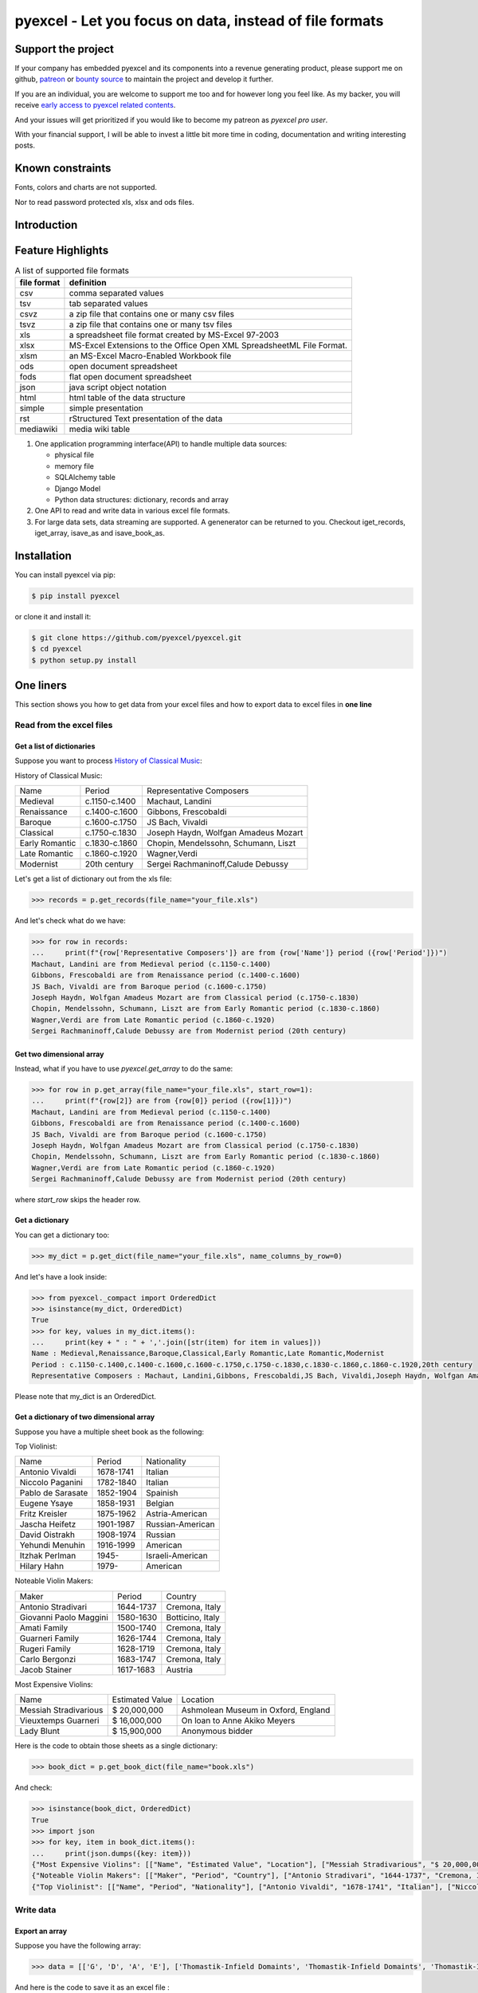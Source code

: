 ================================================================================
pyexcel - Let you focus on data, instead of file formats
================================================================================

.. image:: https://raw.githubusercontent.com/pyexcel/pyexcel.github.io/master/images/patreon.png
   :target: https://www.patreon.com/chfw

.. image:: https://raw.githubusercontent.com/pyexcel/pyexcel-mobans/master/images/awesome-badge.svg
   :target: https://awesome-python.com/#specific-formats-processing

.. image:: https://github.com/pyexcel/pyexcel/workflows/run_tests/badge.svg
   :target: http://github.com/pyexcel/pyexcel/actions

.. image:: https://codecov.io/gh/pyexcel/pyexcel/branch/master/graph/badge.svg
   :target: https://codecov.io/gh/pyexcel/pyexcel

.. image:: https://badge.fury.io/py/pyexcel.svg
   :target: https://pypi.org/project/pyexcel

.. image:: https://anaconda.org/conda-forge/pyexcel/badges/version.svg
   :target: https://anaconda.org/conda-forge/pyexcel

.. image:: https://pepy.tech/badge/pyexcel/month
   :target: https://pepy.tech/project/pyexcel

.. image:: https://anaconda.org/conda-forge/pyexcel/badges/downloads.svg
   :target: https://anaconda.org/conda-forge/pyexcel

.. image:: https://img.shields.io/gitter/room/gitterHQ/gitter.svg
   :target: https://gitter.im/pyexcel/Lobby

.. image:: https://img.shields.io/static/v1?label=continuous%20templating&message=%E6%A8%A1%E7%89%88%E6%9B%B4%E6%96%B0&color=blue&style=flat-square
    :target: https://moban.readthedocs.io/en/latest/#at-scale-continous-templating-for-open-source-projects

.. image:: https://img.shields.io/static/v1?label=coding%20style&message=black&color=black&style=flat-square
    :target: https://github.com/psf/black
.. image:: https://readthedocs.org/projects/pyexcel/badge/?version=latest
   :target: http://pyexcel.readthedocs.org/en/latest/

Support the project
================================================================================

If your company has embedded pyexcel and its components into a revenue generating
product, please support me on github, `patreon <https://www.patreon.com/bePatron?u=5537627>`_
or `bounty source <https://salt.bountysource.com/teams/chfw-pyexcel>`_ to maintain
the project and develop it further.

If you are an individual, you are welcome to support me too and for however long
you feel like. As my backer, you will receive
`early access to pyexcel related contents <https://www.patreon.com/pyexcel/posts>`_.

And your issues will get prioritized if you would like to become my patreon as `pyexcel pro user`.

With your financial support, I will be able to invest
a little bit more time in coding, documentation and writing interesting posts.


Known constraints
==================

Fonts, colors and charts are not supported.

Nor to read password protected xls, xlsx and ods files.

Introduction
================================================================================

Feature Highlights
===================

.. table:: A list of supported file formats

    ============ =======================================================
    file format  definition
    ============ =======================================================
    csv          comma separated values
    tsv          tab separated values
    csvz         a zip file that contains one or many csv files
    tsvz         a zip file that contains one or many tsv files
    xls          a spreadsheet file format created by
                 MS-Excel 97-2003 
    xlsx         MS-Excel Extensions to the Office Open XML
                 SpreadsheetML File Format.
    xlsm         an MS-Excel Macro-Enabled Workbook file
    ods          open document spreadsheet
    fods         flat open document spreadsheet
    json         java script object notation
    html         html table of the data structure
    simple       simple presentation
    rst          rStructured Text presentation of the data
    mediawiki    media wiki table
    ============ =======================================================


.. image:: https://github.com/pyexcel/pyexcel/raw/dev/docs/source/_static/images/architecture.svg


1. One application programming interface(API) to handle multiple data sources:

   * physical file
   * memory file
   * SQLAlchemy table
   * Django Model
   * Python data structures: dictionary, records and array

2. One API to read and write data in various excel file formats.
3. For large data sets, data streaming are supported. A genenerator can be returned to you. Checkout iget_records, iget_array, isave_as and isave_book_as.




Installation
================================================================================

You can install pyexcel via pip:

.. code-block:: bash

    $ pip install pyexcel


or clone it and install it:

.. code-block:: bash

    $ git clone https://github.com/pyexcel/pyexcel.git
    $ cd pyexcel
    $ python setup.py install



One liners
================================================================================

This section shows you how to get data from your excel files and how to
export data to excel files in **one line**

Read from the excel files
--------------------------------------------------------------------------------

Get a list of dictionaries
********************************************************************************


Suppose you want to process `History of Classical Music <https://www.naxos.com/education/brief_history.asp>`_:


History of Classical Music:

===============  =============  ====================================
Name             Period         Representative Composers
Medieval         c.1150-c.1400  Machaut, Landini
Renaissance      c.1400-c.1600  Gibbons, Frescobaldi
Baroque          c.1600-c.1750  JS Bach, Vivaldi
Classical        c.1750-c.1830  Joseph Haydn, Wolfgan Amadeus Mozart
Early Romantic   c.1830-c.1860  Chopin, Mendelssohn, Schumann, Liszt
Late Romantic    c.1860-c.1920  Wagner,Verdi
Modernist        20th century   Sergei Rachmaninoff,Calude Debussy
===============  =============  ====================================


Let's get a list of dictionary out from the xls file:

.. code-block:: python

   >>> records = p.get_records(file_name="your_file.xls")

And let's check what do we have:

.. code-block:: python

   >>> for row in records:
   ...     print(f"{row['Representative Composers']} are from {row['Name']} period ({row['Period']})")
   Machaut, Landini are from Medieval period (c.1150-c.1400)
   Gibbons, Frescobaldi are from Renaissance period (c.1400-c.1600)
   JS Bach, Vivaldi are from Baroque period (c.1600-c.1750)
   Joseph Haydn, Wolfgan Amadeus Mozart are from Classical period (c.1750-c.1830)
   Chopin, Mendelssohn, Schumann, Liszt are from Early Romantic period (c.1830-c.1860)
   Wagner,Verdi are from Late Romantic period (c.1860-c.1920)
   Sergei Rachmaninoff,Calude Debussy are from Modernist period (20th century)


Get two dimensional array
********************************************************************************

Instead, what if you have to use `pyexcel.get_array` to do the same:

.. code-block:: python

   >>> for row in p.get_array(file_name="your_file.xls", start_row=1):
   ...     print(f"{row[2]} are from {row[0]} period ({row[1]})")
   Machaut, Landini are from Medieval period (c.1150-c.1400)
   Gibbons, Frescobaldi are from Renaissance period (c.1400-c.1600)
   JS Bach, Vivaldi are from Baroque period (c.1600-c.1750)
   Joseph Haydn, Wolfgan Amadeus Mozart are from Classical period (c.1750-c.1830)
   Chopin, Mendelssohn, Schumann, Liszt are from Early Romantic period (c.1830-c.1860)
   Wagner,Verdi are from Late Romantic period (c.1860-c.1920)
   Sergei Rachmaninoff,Calude Debussy are from Modernist period (20th century)


where `start_row` skips the header row.


Get a dictionary
********************************************************************************

You can get a dictionary too:

.. code-block:: python

   >>> my_dict = p.get_dict(file_name="your_file.xls", name_columns_by_row=0)

And let's have a look inside:

.. code-block:: python

   >>> from pyexcel._compact import OrderedDict
   >>> isinstance(my_dict, OrderedDict)
   True
   >>> for key, values in my_dict.items():
   ...     print(key + " : " + ','.join([str(item) for item in values]))
   Name : Medieval,Renaissance,Baroque,Classical,Early Romantic,Late Romantic,Modernist
   Period : c.1150-c.1400,c.1400-c.1600,c.1600-c.1750,c.1750-c.1830,c.1830-c.1860,c.1860-c.1920,20th century
   Representative Composers : Machaut, Landini,Gibbons, Frescobaldi,JS Bach, Vivaldi,Joseph Haydn, Wolfgan Amadeus Mozart,Chopin, Mendelssohn, Schumann, Liszt,Wagner,Verdi,Sergei Rachmaninoff,Calude Debussy


Please note that my_dict is an OrderedDict.

Get a dictionary of two dimensional array
********************************************************************************


Suppose you have a multiple sheet book as the following:


Top Violinist:

=================  =========  ================
Name               Period     Nationality
Antonio Vivaldi    1678-1741  Italian
Niccolo Paganini   1782-1840  Italian
Pablo de Sarasate  1852-1904  Spainish
Eugene Ysaye       1858-1931  Belgian
Fritz Kreisler     1875-1962  Astria-American
Jascha Heifetz     1901-1987  Russian-American
David Oistrakh     1908-1974  Russian
Yehundi Menuhin    1916-1999  American
Itzhak Perlman     1945-      Israeli-American
Hilary Hahn        1979-      American
=================  =========  ================

Noteable Violin Makers:

======================  =========  ================
Maker                   Period     Country
Antonio Stradivari      1644-1737  Cremona, Italy
Giovanni Paolo Maggini  1580-1630  Botticino, Italy
Amati Family            1500-1740  Cremona, Italy
Guarneri Family         1626-1744  Cremona, Italy
Rugeri Family           1628-1719  Cremona, Italy
Carlo Bergonzi          1683-1747  Cremona, Italy
Jacob Stainer           1617-1683  Austria
======================  =========  ================

Most Expensive Violins:

=====================  ===============  ===================================
Name                   Estimated Value  Location
Messiah Stradivarious  $ 20,000,000     Ashmolean Museum in Oxford, England
Vieuxtemps Guarneri    $ 16,000,000     On loan to Anne Akiko Meyers
Lady Blunt             $ 15,900,000     Anonymous bidder
=====================  ===============  ===================================


Here is the code to obtain those sheets as a single dictionary:

.. code-block:: python

   >>> book_dict = p.get_book_dict(file_name="book.xls")

And check:

.. code-block:: python

   >>> isinstance(book_dict, OrderedDict)
   True
   >>> import json
   >>> for key, item in book_dict.items():
   ...     print(json.dumps({key: item}))
   {"Most Expensive Violins": [["Name", "Estimated Value", "Location"], ["Messiah Stradivarious", "$ 20,000,000", "Ashmolean Museum in Oxford, England"], ["Vieuxtemps Guarneri", "$ 16,000,000", "On loan to Anne Akiko Meyers"], ["Lady Blunt", "$ 15,900,000", "Anonymous bidder"]]}
   {"Noteable Violin Makers": [["Maker", "Period", "Country"], ["Antonio Stradivari", "1644-1737", "Cremona, Italy"], ["Giovanni Paolo Maggini", "1580-1630", "Botticino, Italy"], ["Amati Family", "1500-1740", "Cremona, Italy"], ["Guarneri Family", "1626-1744", "Cremona, Italy"], ["Rugeri Family", "1628-1719", "Cremona, Italy"], ["Carlo Bergonzi", "1683-1747", "Cremona, Italy"], ["Jacob Stainer", "1617-1683", "Austria"]]}
   {"Top Violinist": [["Name", "Period", "Nationality"], ["Antonio Vivaldi", "1678-1741", "Italian"], ["Niccolo Paganini", "1782-1840", "Italian"], ["Pablo de Sarasate", "1852-1904", "Spainish"], ["Eugene Ysaye", "1858-1931", "Belgian"], ["Fritz Kreisler", "1875-1962", "Astria-American"], ["Jascha Heifetz", "1901-1987", "Russian-American"], ["David Oistrakh", "1908-1974", "Russian"], ["Yehundi Menuhin", "1916-1999", "American"], ["Itzhak Perlman", "1945-", "Israeli-American"], ["Hilary Hahn", "1979-", "American"]]}


Write data
---------------------------------------------

Export an array
**********************

Suppose you have the following array:

.. code-block:: python

   >>> data = [['G', 'D', 'A', 'E'], ['Thomastik-Infield Domaints', 'Thomastik-Infield Domaints', 'Thomastik-Infield Domaints', 'Pirastro'], ['Silver wound', '', 'Aluminum wound', 'Gold Label Steel']]

And here is the code to save it as an excel file :

.. code-block:: python

   >>> p.save_as(array=data, dest_file_name="example.xls")

Let's verify it:

.. code-block:: python

    >>> p.get_sheet(file_name="example.xls")
    pyexcel_sheet1:
    +----------------------------+----------------------------+----------------------------+------------------+
    | G                          | D                          | A                          | E                |
    +----------------------------+----------------------------+----------------------------+------------------+
    | Thomastik-Infield Domaints | Thomastik-Infield Domaints | Thomastik-Infield Domaints | Pirastro         |
    +----------------------------+----------------------------+----------------------------+------------------+
    | Silver wound               |                            | Aluminum wound             | Gold Label Steel |
    +----------------------------+----------------------------+----------------------------+------------------+


And here is the code to save it as a csv file :

.. code-block:: python

   >>> p.save_as(array=data,
   ...           dest_file_name="example.csv",
   ...           dest_delimiter=':')

Let's verify it:

.. code-block:: python

    >>> with open("example.csv") as f:
    ...     for line in f.readlines():
    ...         print(line.rstrip())
    ...
    G:D:A:E
    Thomastik-Infield Domaints:Thomastik-Infield Domaints:Thomastik-Infield Domaints:Pirastro
    Silver wound::Aluminum wound:Gold Label Steel

Export a list of dictionaries
**********************************

.. code-block:: python

    >>> records = [
    ...     {"year": 1903, "country": "Germany", "speed": "206.7km/h"},
    ...     {"year": 1964, "country": "Japan", "speed": "210km/h"},
    ...     {"year": 2008, "country": "China", "speed": "350km/h"}
    ... ]
    >>> p.save_as(records=records, dest_file_name='high_speed_rail.xls')


Export a dictionary of single key value pair
********************************************************************************

.. code-block:: python

    >>> henley_on_thames_facts = {
    ...     "area": "5.58 square meters",
    ...     "population": "11,619",
    ...     "civial parish": "Henley-on-Thames",
    ...     "latitude": "51.536",
    ...     "longitude": "-0.898"
    ... }
    >>> p.save_as(adict=henley_on_thames_facts, dest_file_name='henley.xlsx')


Export a dictionary of single dimensonal array
********************************************************************************

.. code-block:: python

    >>> ccs_insights = {
    ...     "year": ["2017", "2018", "2019", "2020", "2021"],
    ...     "smart phones": [1.53, 1.64, 1.74, 1.82, 1.90],
    ...     "feature phones": [0.46, 0.38, 0.30, 0.23, 0.17]
    ... }
    >>> p.save_as(adict=ccs_insights, dest_file_name='ccs.csv')


Export a dictionary of two dimensional array as a book
********************************************************************************

Suppose you want to save the below dictionary to an excel file :

.. code-block:: python

   >>> a_dictionary_of_two_dimensional_arrays = {
   ...      'Sheet 1':
   ...          [
   ...              [1.0, 2.0, 3.0],
   ...              [4.0, 5.0, 6.0],
   ...              [7.0, 8.0, 9.0]
   ...          ],
   ...      'Sheet 2':
   ...          [
   ...              ['X', 'Y', 'Z'],
   ...              [1.0, 2.0, 3.0],
   ...              [4.0, 5.0, 6.0]
   ...          ],
   ...      'Sheet 3':
   ...          [
   ...              ['O', 'P', 'Q'],
   ...              [3.0, 2.0, 1.0],
   ...              [4.0, 3.0, 2.0]
   ...          ]
   ...  }

Here is the code:

.. code-block:: python

   >>> p.save_book_as(
   ...    bookdict=a_dictionary_of_two_dimensional_arrays,
   ...    dest_file_name="book.xls"
   ... )

If you want to preserve the order of sheets in your dictionary, you have to
pass on an ordered dictionary to the function itself. For example:

.. code-block:: python

   >>> data = OrderedDict()
   >>> data.update({"Sheet 2": a_dictionary_of_two_dimensional_arrays['Sheet 2']})
   >>> data.update({"Sheet 1": a_dictionary_of_two_dimensional_arrays['Sheet 1']})
   >>> data.update({"Sheet 3": a_dictionary_of_two_dimensional_arrays['Sheet 3']})
   >>> p.save_book_as(bookdict=data, dest_file_name="book.xls")

Let's verify its order:

.. code-block:: python

   >>> book_dict = p.get_book_dict(file_name="book.xls")
   >>> for key, item in book_dict.items():
   ...     print(json.dumps({key: item}))
   {"Sheet 2": [["X", "Y", "Z"], [1, 2, 3], [4, 5, 6]]}
   {"Sheet 1": [[1, 2, 3], [4, 5, 6], [7, 8, 9]]}
   {"Sheet 3": [["O", "P", "Q"], [3, 2, 1], [4, 3, 2]]}

Please notice that "Sheet 2" is the first item in the *book_dict*, meaning the order of sheets are preserved.


Transcoding
-------------------------------------------

.. note::

   Please note that `pyexcel-cli` can perform file transcoding at command line.
   No need to open your editor, save the problem, then python run.


The following code does a simple file format transcoding from xls to csv:

.. code-block:: python

   >>> p.save_as(file_name="birth.xls", dest_file_name="birth.csv")

Again it is really simple. Let's verify what we have gotten:

.. code-block:: python

   >>> sheet = p.get_sheet(file_name="birth.csv")
   >>> sheet
   birth.csv:
   +-------+--------+----------+
   | name  | weight | birth    |
   +-------+--------+----------+
   | Adam  | 3.4    | 03/02/15 |
   +-------+--------+----------+
   | Smith | 4.2    | 12/11/14 |
   +-------+--------+----------+

.. NOTE::

   Please note that csv(comma separate value) file is pure text file. Formula, charts, images and formatting in xls file will disappear no matter which transcoding tool you use. Hence, pyexcel is a quick alternative for this transcoding job.


Let use previous example and save it as xlsx instead

.. code-block:: python

   >>> p.save_as(file_name="birth.xls",
   ...           dest_file_name="birth.xlsx") # change the file extension

Again let's verify what we have gotten:

.. code-block:: python

   >>> sheet = p.get_sheet(file_name="birth.xlsx")
   >>> sheet
   pyexcel_sheet1:
   +-------+--------+----------+
   | name  | weight | birth    |
   +-------+--------+----------+
   | Adam  | 3.4    | 03/02/15 |
   +-------+--------+----------+
   | Smith | 4.2    | 12/11/14 |
   +-------+--------+----------+


Excel book merge and split operation in one line
--------------------------------------------------------------------------------

Merge all excel files in directory into  a book where each file become a sheet
********************************************************************************

The following code will merge every excel files into one file, say "output.xls":

.. code-block:: python

    from pyexcel.cookbook import merge_all_to_a_book
    import glob


    merge_all_to_a_book(glob.glob("your_csv_directory\*.csv"), "output.xls")

You can mix and match with other excel formats: xls, xlsm and ods. For example, if you are sure you have only xls, xlsm, xlsx, ods and csv files in `your_excel_file_directory`, you can do the following:

.. code-block:: python

    from pyexcel.cookbook import merge_all_to_a_book
    import glob


    merge_all_to_a_book(glob.glob("your_excel_file_directory\*.*"), "output.xls")

Split a book into single sheet files
****************************************


Suppose you have many sheets in a work book and you would like to separate each into a single sheet excel file. You can easily do this:

.. code-block:: python

   >>> from pyexcel.cookbook import split_a_book
   >>> split_a_book("megabook.xls", "output.xls")
   >>> import glob
   >>> outputfiles = glob.glob("*_output.xls")
   >>> for file in sorted(outputfiles):
   ...     print(file)
   ...
   Sheet 1_output.xls
   Sheet 2_output.xls
   Sheet 3_output.xls

for the output file, you can specify any of the supported formats


Extract just one sheet from a book
*************************************


Suppose you just want to extract one sheet from many sheets that exists in a work book and you would like to separate it into a single sheet excel file. You can easily do this:

.. code-block:: python

    >>> from pyexcel.cookbook import extract_a_sheet_from_a_book
    >>> extract_a_sheet_from_a_book("megabook.xls", "Sheet 1", "output.xls")
    >>> if os.path.exists("Sheet 1_output.xls"):
    ...     print("Sheet 1_output.xls exists")
    ...
    Sheet 1_output.xls exists

for the output file, you can specify any of the supported formats


Hidden feature: partial read
===============================================

Most pyexcel users do not know, but other library users were requesting `partial read <https://github.com/jazzband/tablib/issues/467>`_


When you are dealing with huge amount of data, e.g. 64GB, obviously you would not
like to fill up your memory with those data. What you may want to do is, record
data from Nth line, take M records and stop. And you only want to use your memory
for the M records, not for beginning part nor for the tail part.

Hence partial read feature is developed to read partial data into memory for
processing. 

You can paginate by row, by column and by both, hence you dictate what portion of the
data to read back. But remember only row limit features help you save memory. Let's
you use this feature to record data from Nth column, take M number of columns and skip
the rest. You are not going to reduce your memory footprint.

Why did not I see above benefit?
--------------------------------------------------------------------------------

This feature depends heavily on the implementation details.

`pyexcel-xls`_ (xlrd), `pyexcel-xlsx`_ (openpyxl), `pyexcel-ods`_ (odfpy) and
`pyexcel-ods3`_ (pyexcel-ezodf) will read all data into memory. Because xls,
xlsx and ods file are effective a zipped folder, all four will unzip the folder
and read the content in xml format in **full**, so as to make sense of all details.

Hence, during the partial data is been returned, the memory consumption won't
differ from reading the whole data back. Only after the partial
data is returned, the memory comsumption curve shall jump the cliff. So pagination
code here only limits the data returned to your program.

With that said, `pyexcel-xlsxr`_, `pyexcel-odsr`_ and `pyexcel-htmlr`_ DOES read
partial data into memory. Those three are implemented in such a way that they
consume the xml(html) when needed. When they have read designated portion of the
data, they stop, even if they are half way through.

In addition, pyexcel's csv readers can read partial data into memory too.


Let's assume the following file is a huge csv file:

.. code-block:: python

   >>> import datetime
   >>> import pyexcel as pe
   >>> data = [
   ...     [1, 21, 31],
   ...     [2, 22, 32],
   ...     [3, 23, 33],
   ...     [4, 24, 34],
   ...     [5, 25, 35],
   ...     [6, 26, 36]
   ... ]
   >>> pe.save_as(array=data, dest_file_name="your_file.csv")


And let's pretend to read partial data:


.. code-block:: python

   >>> pe.get_sheet(file_name="your_file.csv", start_row=2, row_limit=3)
   your_file.csv:
   +---+----+----+
   | 3 | 23 | 33 |
   +---+----+----+
   | 4 | 24 | 34 |
   +---+----+----+
   | 5 | 25 | 35 |
   +---+----+----+

And you could as well do the same for columns:

.. code-block:: python

   >>> pe.get_sheet(file_name="your_file.csv", start_column=1, column_limit=2)
   your_file.csv:
   +----+----+
   | 21 | 31 |
   +----+----+
   | 22 | 32 |
   +----+----+
   | 23 | 33 |
   +----+----+
   | 24 | 34 |
   +----+----+
   | 25 | 35 |
   +----+----+
   | 26 | 36 |
   +----+----+

Obvious, you could do both at the same time:

.. code-block:: python

   >>> pe.get_sheet(file_name="your_file.csv",
   ...     start_row=2, row_limit=3,
   ...     start_column=1, column_limit=2)
   your_file.csv:
   +----+----+
   | 23 | 33 |
   +----+----+
   | 24 | 34 |
   +----+----+
   | 25 | 35 |
   +----+----+


The pagination support is available across all pyexcel plugins.

.. note::

   No column pagination support for query sets as data source. 


Formatting while transcoding a big data file
--------------------------------------------------------------------------------

If you are transcoding a big data set, conventional formatting method would not
help unless a on-demand free RAM is available. However, there is a way to minimize
the memory footprint of pyexcel while the formatting is performed.

Let's continue from previous example. Suppose we want to transcode "your_file.csv"
to "your_file.xls" but increase each element by 1.

What we can do is to define a row renderer function as the following:

.. code-block:: python

   >>> def increment_by_one(row):
   ...     for element in row:
   ...         yield element + 1

Then pass it onto save_as function using row_renderer:

.. code-block:: python

   >>> pe.isave_as(file_name="your_file.csv",
   ...             row_renderer=increment_by_one,
   ...             dest_file_name="your_file.xlsx")


.. note::

   If the data content is from a generator, isave_as has to be used.
   
We can verify if it was done correctly:

.. code-block:: python

   >>> pe.get_sheet(file_name="your_file.xlsx")
   your_file.csv:
   +---+----+----+
   | 2 | 22 | 32 |
   +---+----+----+
   | 3 | 23 | 33 |
   +---+----+----+
   | 4 | 24 | 34 |
   +---+----+----+
   | 5 | 25 | 35 |
   +---+----+----+
   | 6 | 26 | 36 |
   +---+----+----+
   | 7 | 27 | 37 |
   +---+----+----+


Stream APIs for big file : A set of two liners
================================================================================

When you are dealing with **BIG** excel files, you will want **pyexcel** to use
constant memory.

This section shows you how to get data from your **BIG** excel files and how to
export data to excel files in **two lines** at most, without eating all
your computer memory.


Two liners for get data from big excel files
--------------------------------------------------------------------------------

Get a list of dictionaries
********************************************************************************



Suppose you want to process the following coffee data again:

Top 5 coffeine drinks:

=====================================  ===============  =============
Coffees                                Serving Size     Caffeine (mg)
Starbucks Coffee Blonde Roast          venti(20 oz)     475
Dunkin' Donuts Coffee with Turbo Shot  large(20 oz.)    398
Starbucks Coffee Pike Place Roast      grande(16 oz.)   310
Panera Coffee Light Roast              regular(16 oz.)  300
=====================================  ===============  =============


Let's get a list of dictionary out from the xls file:

.. code-block:: python

   >>> records = p.iget_records(file_name="your_file.xls")

And let's check what do we have:

.. code-block:: python

   >>> for r in records:
   ...     print(f"{r['Serving Size']} of {r['Coffees']} has {r['Caffeine (mg)']} mg")
   venti(20 oz) of Starbucks Coffee Blonde Roast has 475 mg
   large(20 oz.) of Dunkin' Donuts Coffee with Turbo Shot has 398 mg
   grande(16 oz.) of Starbucks Coffee Pike Place Roast has 310 mg
   regular(16 oz.) of Panera Coffee Light Roast has 300 mg

Please do not forgot the second line to close the opened file handle:

.. code-block:: python

   >>> p.free_resources()

Get two dimensional array
********************************************************************************

Instead, what if you have to use `pyexcel.get_array` to do the same:

.. code-block:: python

   >>> for row in p.iget_array(file_name="your_file.xls", start_row=1):
   ...     print(f"{row[1]} of {row[0]} has {row[2]} mg")
   venti(20 oz) of Starbucks Coffee Blonde Roast has 475 mg
   large(20 oz.) of Dunkin' Donuts Coffee with Turbo Shot has 398 mg
   grande(16 oz.) of Starbucks Coffee Pike Place Roast has 310 mg
   regular(16 oz.) of Panera Coffee Light Roast has 300 mg

Again, do not forgot the second line:

.. code-block:: python

   >>> p.free_resources()

where `start_row` skips the header row.

Data export in one liners
---------------------------------------------

Export an array
**********************

Suppose you have the following array:

.. code-block:: python

   >>> data = [[1, 2, 3], [4, 5, 6], [7, 8, 9]]

And here is the code to save it as an excel file :

.. code-block:: python

   >>> p.isave_as(array=data, dest_file_name="example.xls")

But the following line is not required because the data source
are not file sources:

.. code-block:: python

   >>> # p.free_resources()

Let's verify it:

.. code-block:: python

    >>> p.get_sheet(file_name="example.xls")
    pyexcel_sheet1:
    +---+---+---+
    | 1 | 2 | 3 |
    +---+---+---+
    | 4 | 5 | 6 |
    +---+---+---+
    | 7 | 8 | 9 |
    +---+---+---+


And here is the code to save it as a csv file :

.. code-block:: python

   >>> p.isave_as(array=data,
   ...            dest_file_name="example.csv",
   ...            dest_delimiter=':')

Let's verify it:

.. code-block:: python

   >>> with open("example.csv") as f:
   ...     for line in f.readlines():
   ...         print(line.rstrip())
   ...
   1:2:3
   4:5:6
   7:8:9

Export a list of dictionaries
**********************************

.. code-block:: python

    >>> records = [
    ...     {"year": 1903, "country": "Germany", "speed": "206.7km/h"},
    ...     {"year": 1964, "country": "Japan", "speed": "210km/h"},
    ...     {"year": 2008, "country": "China", "speed": "350km/h"}
    ... ]
    >>> p.isave_as(records=records, dest_file_name='high_speed_rail.xls')

Export a dictionary of single key value pair
********************************************************************************

.. code-block:: python

    >>> henley_on_thames_facts = {
    ...     "area": "5.58 square meters",
    ...     "population": "11,619",
    ...     "civial parish": "Henley-on-Thames",
    ...     "latitude": "51.536",
    ...     "longitude": "-0.898"
    ... }
    >>> p.isave_as(adict=henley_on_thames_facts, dest_file_name='henley.xlsx')

Export a dictionary of single dimensonal array
********************************************************************************

.. code-block:: python

    >>> ccs_insights = {
    ...     "year": ["2017", "2018", "2019", "2020", "2021"],
    ...     "smart phones": [1.53, 1.64, 1.74, 1.82, 1.90],
    ...     "feature phones": [0.46, 0.38, 0.30, 0.23, 0.17]
    ... }
    >>> p.isave_as(adict=ccs_insights, dest_file_name='ccs.csv')
    >>> p.free_resources()

Export a dictionary of two dimensional array as a book
********************************************************************************

Suppose you want to save the below dictionary to an excel file :

.. code-block:: python

   >>> a_dictionary_of_two_dimensional_arrays = {
   ...      'Sheet 1':
   ...          [
   ...              [1.0, 2.0, 3.0],
   ...              [4.0, 5.0, 6.0],
   ...              [7.0, 8.0, 9.0]
   ...          ],
   ...      'Sheet 2':
   ...          [
   ...              ['X', 'Y', 'Z'],
   ...              [1.0, 2.0, 3.0],
   ...              [4.0, 5.0, 6.0]
   ...          ],
   ...      'Sheet 3':
   ...          [
   ...              ['O', 'P', 'Q'],
   ...              [3.0, 2.0, 1.0],
   ...              [4.0, 3.0, 2.0]
   ...          ]
   ...  }

Here is the code:

.. code-block:: python

   >>> p.isave_book_as(
   ...    bookdict=a_dictionary_of_two_dimensional_arrays,
   ...    dest_file_name="book.xls"
   ... )

If you want to preserve the order of sheets in your dictionary, you have to
pass on an ordered dictionary to the function itself. For example:

.. code-block:: python

   >>> from pyexcel._compact import OrderedDict
   >>> data = OrderedDict()
   >>> data.update({"Sheet 2": a_dictionary_of_two_dimensional_arrays['Sheet 2']})
   >>> data.update({"Sheet 1": a_dictionary_of_two_dimensional_arrays['Sheet 1']})
   >>> data.update({"Sheet 3": a_dictionary_of_two_dimensional_arrays['Sheet 3']})
   >>> p.isave_book_as(bookdict=data, dest_file_name="book.xls")
   >>> p.free_resources()

Let's verify its order:

.. code-block:: python

   >>> import json
   >>> book_dict = p.get_book_dict(file_name="book.xls")
   >>> for key, item in book_dict.items():
   ...     print(json.dumps({key: item}))
   {"Sheet 2": [["X", "Y", "Z"], [1, 2, 3], [4, 5, 6]]}
   {"Sheet 1": [[1, 2, 3], [4, 5, 6], [7, 8, 9]]}
   {"Sheet 3": [["O", "P", "Q"], [3, 2, 1], [4, 3, 2]]}

Please notice that "Sheet 2" is the first item in the *book_dict*, meaning the order of sheets are preserved.


File format transcoding on one line
-------------------------------------------

.. note::

   Please note that the following file transcoding could be with zero line. Please
   install pyexcel-cli and you will do the transcode in one command. No need to
   open your editor, save the problem, then python run.


The following code does a simple file format transcoding from xls to csv:

.. code-block:: python

   >>> import pyexcel
   >>> p.save_as(file_name="birth.xls", dest_file_name="birth.csv")

Again it is really simple. Let's verify what we have gotten:

.. code-block:: python

   >>> sheet = p.get_sheet(file_name="birth.csv")
   >>> sheet
   birth.csv:
   +-------+--------+----------+
   | name  | weight | birth    |
   +-------+--------+----------+
   | Adam  | 3.4    | 03/02/15 |
   +-------+--------+----------+
   | Smith | 4.2    | 12/11/14 |
   +-------+--------+----------+

.. note::

   Please note that csv(comma separate value) file is pure text file. Formula, charts, images and formatting in xls file will disappear no matter which transcoding tool you use. Hence, pyexcel is a quick alternative for this transcoding job.


Let use previous example and save it as xlsx instead

.. code-block:: python

   >>> import pyexcel
   >>> p.isave_as(file_name="birth.xls",
   ...            dest_file_name="birth.xlsx") # change the file extension

Again let's verify what we have gotten:

.. code-block:: python

   >>> sheet = p.get_sheet(file_name="birth.xlsx")
   >>> sheet
   pyexcel_sheet1:
   +-------+--------+----------+
   | name  | weight | birth    |
   +-------+--------+----------+
   | Adam  | 3.4    | 03/02/15 |
   +-------+--------+----------+
   | Smith | 4.2    | 12/11/14 |
   +-------+--------+----------+


Available Plugins
=================

.. _file-format-list:
.. _a-map-of-plugins-and-file-formats:

.. table:: A list of file formats supported by external plugins

   ======================== ======================= =================
   Package name              Supported file formats  Dependencies
   ======================== ======================= =================
   `pyexcel-io`_            csv, csvz [#f1]_, tsv,  csvz,tsvz readers depends on `chardet`
                            tsvz [#f2]_
   `pyexcel-xls`_           xls, xlsx(read only),   `xlrd`_,
                            xlsm(read only)         `xlwt`_
   `pyexcel-xlsx`_          xlsx                    `openpyxl`_
   `pyexcel-ods3`_          ods                     `pyexcel-ezodf`_,
                                                    lxml
   `pyexcel-ods`_           ods                     `odfpy`_
   ======================== ======================= =================

.. table:: Dedicated file reader and writers

   ======================== ======================= =================
   Package name              Supported file formats  Dependencies
   ======================== ======================= =================
   `pyexcel-xlsxw`_         xlsx(write only)        `XlsxWriter`_
   `pyexcel-libxlsxw`_      xlsx(write only)        `libxlsxwriter`_
   `pyexcel-xlsxr`_         xlsx(read only)         lxml
   `pyexcel-xlsbr`_         xlsb(read only)         pyxlsb
   `pyexcel-odsr`_          read only for ods, fods lxml
   `pyexcel-odsw`_          write only for ods      loxun
   `pyexcel-htmlr`_         html(read only)         lxml,html5lib
   `pyexcel-pdfr`_          pdf(read only)          camelot
   ======================== ======================= =================


Plugin shopping guide
------------------------

Since 2020, all pyexcel-io plugins have dropped the support for python versions
which are lower than 3.6. If you want to use any of those Python versions, please use pyexcel-io
and its plugins versions that are lower than 0.6.0.


Except csv files, xls, xlsx and ods files are a zip of a folder containing a lot of
xml files

The dedicated readers for excel files can stream read


In order to manage the list of plugins installed, you need to use pip to add or remove
a plugin. When you use virtualenv, you can have different plugins per virtual
environment. In the situation where you have multiple plugins that does the same thing
in your environment, you need to tell pyexcel which plugin to use per function call.
For example, pyexcel-ods and pyexcel-odsr, and you want to get_array to use pyexcel-odsr.
You need to append get_array(..., library='pyexcel-odsr').



.. _pyexcel-io: https://github.com/pyexcel/pyexcel-io
.. _pyexcel-xls: https://github.com/pyexcel/pyexcel-xls
.. _pyexcel-xlsx: https://github.com/pyexcel/pyexcel-xlsx
.. _pyexcel-ods: https://github.com/pyexcel/pyexcel-ods
.. _pyexcel-ods3: https://github.com/pyexcel/pyexcel-ods3
.. _pyexcel-odsr: https://github.com/pyexcel/pyexcel-odsr
.. _pyexcel-odsw: https://github.com/pyexcel/pyexcel-odsw
.. _pyexcel-pdfr: https://github.com/pyexcel/pyexcel-pdfr

.. _pyexcel-xlsxw: https://github.com/pyexcel/pyexcel-xlsxw
.. _pyexcel-libxlsxw: https://github.com/pyexcel/pyexcel-libxlsxw
.. _pyexcel-xlsxr: https://github.com/pyexcel/pyexcel-xlsxr
.. _pyexcel-xlsbr: https://github.com/pyexcel/pyexcel-xlsbr
.. _pyexcel-htmlr: https://github.com/pyexcel/pyexcel-htmlr

.. _xlrd: https://github.com/python-excel/xlrd
.. _xlwt: https://github.com/python-excel/xlwt
.. _openpyxl: https://bitbucket.org/openpyxl/openpyxl
.. _XlsxWriter: https://github.com/jmcnamara/XlsxWriter
.. _pyexcel-ezodf: https://github.com/pyexcel/pyexcel-ezodf
.. _odfpy: https://github.com/eea/odfpy
.. _libxlsxwriter: http://libxlsxwriter.github.io/getting_started.html

.. table:: Other data renderers

   ======================== ======================= ================= ==================
   Package name              Supported file formats  Dependencies     Python versions
   ======================== ======================= ================= ==================
   `pyexcel-text`_          write only:rst,         `tabulate`_       2.6, 2.7, 3.3, 3.4
                            mediawiki, html,                          3.5, 3.6, pypy
                            latex, grid, pipe,
                            orgtbl, plain simple
                            read only: ndjson
                            r/w: json
   `pyexcel-handsontable`_  handsontable in html    `handsontable`_   same as above
   `pyexcel-pygal`_         svg chart               `pygal`_          2.7, 3.3, 3.4, 3.5
                                                                      3.6, pypy
   `pyexcel-sortable`_      sortable table in html  `csvtotable`_     same as above
   `pyexcel-gantt`_         gantt chart in html     `frappe-gantt`_   except pypy, same
                                                                      as above
   ======================== ======================= ================= ==================

.. _pyexcel-text: https://github.com/pyexcel/pyexcel-text
.. _tabulate: https://bitbucket.org/astanin/python-tabulate
.. _pyexcel-handsontable: https://github.com/pyexcel/pyexcel-handsontable
.. _handsontable: https://cdnjs.com/libraries/handsontable
.. _pyexcel-pygal: https://github.com/pyexcel/pyexcel-chart
.. _pygal: https://github.com/Kozea/pygal
.. _pyexcel-matplotlib: https://github.com/pyexcel/pyexcel-matplotlib
.. _matplotlib: https://matplotlib.org
.. _pyexcel-sortable: https://github.com/pyexcel/pyexcel-sortable
.. _csvtotable: https://github.com/vividvilla/csvtotable
.. _pyexcel-gantt: https://github.com/pyexcel/pyexcel-gantt
.. _frappe-gantt: https://github.com/frappe/gantt

.. rubric:: Footnotes

.. [#f1] zipped csv file
.. [#f2] zipped tsv file


Acknowledgement
===============

All great work have been done by odf, ezodf, xlrd, xlwt, tabulate and other
individual developers. This library unites only the data access code.




License
================================================================================

New BSD License
